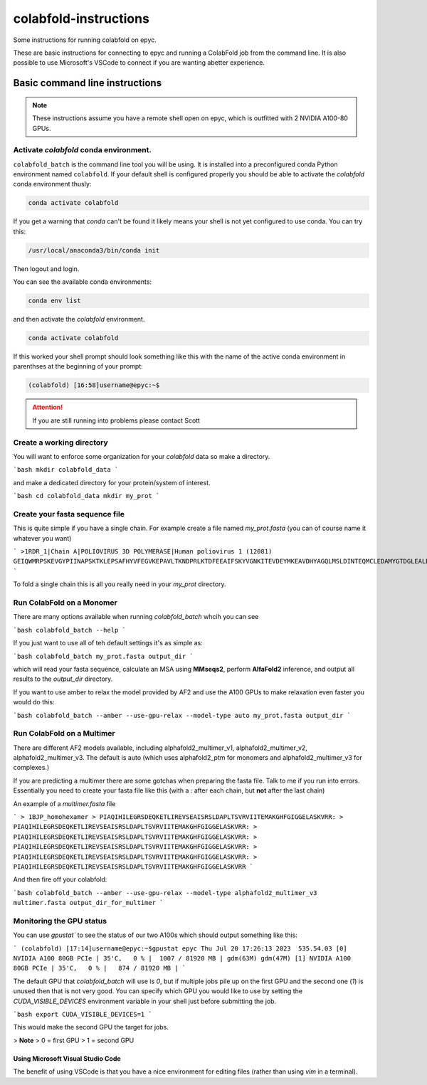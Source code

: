 ======================
colabfold-instructions
======================

Some instructions for running colabfold on epyc.

These are basic instructions for connecting to epyc and running a ColabFold job from the command line. It is also possible to use Microsoft's VSCode to connect if you are wanting abetter experience.

Basic command line instructions
===============================

.. Note::
   These instructions assume you have a remote shell open on epyc, which is outfitted with 2 NVIDIA A100-80 GPUs.

Activate `colabfold` conda environment.
***************************************

``colabfold_batch`` is the command line tool you will be using. It is installed into a preconfigured conda Python environment named ``colabfold``. If your default shell is configured properly you should be able to activate the `colabfold` conda environment thusly:

.. code-block:: bash

   conda activate colabfold


If you get a warning that `conda` can't be found it likely means your shell is not yet configured to use conda. You can try this:

.. code-block:: bash

   /usr/local/anaconda3/bin/conda init


Then logout and login.

You can see the available conda environments:

.. code-block:: bash

   conda env list


and then activate the `colabfold` environment.

.. code-block:: bash

   conda activate colabfold


If this worked your shell prompt should look something like this with the name of the active conda environment in parenthses at the beginning of your prompt:

.. code-block:: bash

   (colabfold) [16:58]username@epyc:~$


.. Attention::

   If you are still running into problems please contact Scott

Create a working directory
*********************************************

You will want to enforce some organization for your `colabfold` data so make a directory.

```bash
mkdir colabfold_data
```

and make a dedicated directory for your protein/system of interest.

```bash
cd colabfold_data
mkdir my_prot
```

Create your fasta sequence file
*********************************************

This is quite simple if you have a single chain. For example create a file named `my_prot.fasta` (you can of course name it whatever you want)

```
>1RDR_1|Chain A|POLIOVIRUS 3D POLYMERASE|Human poliovirus 1 (12081)
GEIQWMRPSKEVGYPIINAPSKTKLEPSAFHYVFEGVKEPAVLTKNDPRLKTDFEEAIFSKYVGNKITEVDEYMKEAVDHYAGQLMSLDINTEQMCLEDAMYGTDGLEALDLSTSAGYPYVAMGKKKRDILNKQTRDTKEMQKLLDTYGINLPLVTYVKDELRSKTKVEQGKSRLIEASSLNDSVAMRMAFGNLYAAFHKNPGVITGSAVGCDPDLFWSKIPVLMEEKLFAFDYTGYDASLSPAWFEALKMVLEKIGFGDRVDYIDYLNHSHHLYKNKTYCVKGGMPSGCSGTSIFNSMINNLIIRTLLLKTYKGIDLDHLKMIAYGDDVIASYPHEVDASLLAQSGKDYGLTMTPADKSATFETVTWENVTFLKRFFRADEKYPFLIHPVMPMKEIHESIRWTKDPRNTQDHVRSLCLLAWHNGEEEYNKFLAKIRSVPIGRALLLPEYSTLYRRWLDSF
```

To fold a single chain this is all you really need in your `my_prot` directory.

Run ColabFold on a Monomer
*********************************************

There are many options available when running `colabfold_batch` whcih you can see

```bash
colabfold_batch --help
```

If you just want to use all of teh default settings it's as simple as:

```bash
colabfold_batch my_prot.fasta output_dir
```

which will read your fasta sequence, calculate an MSA using **MMseqs2**, perform **AlfaFold2** inference, and output all results to the `output_dir` directory.

If you want to use amber to relax the model provided by AF2 and use the A100 GPUs to make relaxation even faster you would do this:

```bash
colabfold_batch --amber --use-gpu-relax --model-type auto my_prot.fasta output_dir
```

Run ColabFold on a Multimer
*********************************************

There are different AF2 models available, including alphafold2_multimer_v1, alphafold2_multimer_v2, alphafold2_multimer_v3. The default is auto (which uses alphafold2_ptm for monomers and alphafold2_multimer_v3 for complexes.)

If you are predicting a multimer there are some gotchas when preparing the fasta file. Talk to me if you run into errors. Essentially you need to create your fasta file like this (with a `:` after each chain, but **not** after the last chain)

An example of a `multimer.fasta` file

```
> 1BJP_homohexamer
> PIAQIHILEGRSDEQKETLIREVSEAISRSLDAPLTSVRVIITEMAKGHFGIGGELASKVRR:
> PIAQIHILEGRSDEQKETLIREVSEAISRSLDAPLTSVRVIITEMAKGHFGIGGELASKVRR:
> PIAQIHILEGRSDEQKETLIREVSEAISRSLDAPLTSVRVIITEMAKGHFGIGGELASKVRR:
> PIAQIHILEGRSDEQKETLIREVSEAISRSLDAPLTSVRVIITEMAKGHFGIGGELASKVRR:
> PIAQIHILEGRSDEQKETLIREVSEAISRSLDAPLTSVRVIITEMAKGHFGIGGELASKVRR:
> PIAQIHILEGRSDEQKETLIREVSEAISRSLDAPLTSVRVIITEMAKGHFGIGGELASKVRR
```

And then fire off your colabfold:

```bash
colabfold_batch --amber --use-gpu-relax --model-type alphafold2_multimer_v3 multimer.fasta output_dir_for_multimer
```

Monitoring the GPU status
*********************************************

You can use `gpustat`` to see the status of our two A100s which should output something like this:

```
(colabfold) [17:14]username@epyc:~$gpustat
epyc Thu Jul 20 17:26:13 2023  535.54.03
[0] NVIDIA A100 80GB PCIe | 35'C,   0 % |  1007 / 81920 MB | gdm(63M) gdm(47M)
[1] NVIDIA A100 80GB PCIe | 35'C,   0 % |   874 / 81920 MB |
```

The default GPU that `colabfold_batch` will use is `0`, but if multiple jobs pile up on the first GPU and the second one (`1`) is unused then that is not very good. You can specify which GPU you would like to use by setting the `CUDA_VISIBLE_DEVICES` environment variable in your shell just before submitting the job.

```bash
export CUDA_VISIBLE_DEVICES=1
```

This would make the second GPU the target for jobs.

> **Note**
> 0 = first GPU
> 1 = second GPU

Using Microsoft Visual Studio Code
#####################################

The benefit of using VSCode is that you have a nice environment for editing files (rather than using `vim` in a terminal).
